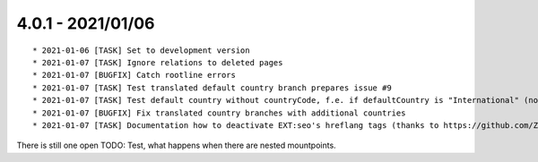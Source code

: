 

4.0.1 - 2021/01/06
------------------

::

   * 2021-01-06 [TASK] Set to development version
   * 2021-01-07 [TASK] Ignore relations to deleted pages
   * 2021-01-07 [BUGFIX] Catch rootline errors
   * 2021-01-07 [TASK] Test translated default country branch prepares issue #9
   * 2021-01-07 [TASK] Test default country without countryCode, f.e. if defaultCountry is "International" (no real country)
   * 2021-01-07 [BUGFIX] Fix translated country branches with additional countries
   * 2021-01-07 [TASK] Documentation how to deactivate EXT:seo's hreflang tags (thanks to https://github.com/ZYZ64738)

There is still one open TODO: Test, what happens when there are nested mountpoints.
